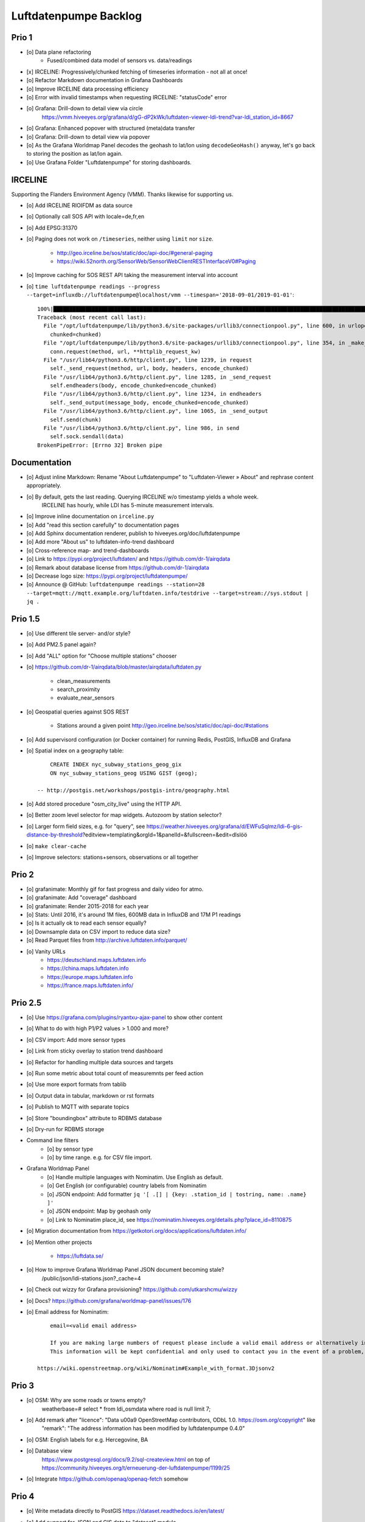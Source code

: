 ######################
Luftdatenpumpe Backlog
######################


******
Prio 1
******
- [o] Data plane refactoring
    - Fused/combined data model of sensors vs. data/readings
- [x] IRCELINE: Progressively/chunked fetching of timeseries information - not all at once!
- [o] Refactor Markdown documentation in Grafana Dashboards
- [o] Improve IRCELINE data processing efficiency
- [o] Error with invalid timestamps when requesting IRCELINE: "statusCode" error
- [o] Grafana: Drill-down to detail view via circle
      https://vmm.hiveeyes.org/grafana/d/gG-dP2kWk/luftdaten-viewer-ldi-trend?var-ldi_station_id=8667
- [o] Grafana: Enhanced popover with structured (meta)data transfer
- [o] Grafana: Drill-down to detail view via popover
- [o] As the Grafana Worldmap Panel decodes the geohash to lat/lon using ``decodeGeoHash()`` anyway,
  let's go back to storing the position as lat/lon again.
- [o] Use Grafana Folder "Luftdatenpumpe" for storing dashboards.


********
IRCELINE
********
Supporting the Flanders Environment Agency (VMM). Thanks likewise for supporting us.

- [o] Add IRCELINE RIOIFDM as data source
- [o] Optionally call SOS API with locale=de,fr,en
- [o] Add EPSG:31370
- [o] Paging does not work on ``/timeseries``, neither using ``limit`` nor ``size``.

    - http://geo.irceline.be/sos/static/doc/api-doc/#general-paging
    - https://wiki.52north.org/SensorWeb/SensorWebClientRESTInterfaceV0#Paging

- [o] Improve caching for SOS REST API taking the measurement interval into account
- [o] ``time luftdatenpumpe readings --progress --target=influxdb://luftdatenpumpe@localhost/vmm --timespan='2018-09-01/2019-01-01'``::

    100%|█████████████████████████████████████████████████████████████████████████████████████████████████████████████████████████████████████████████| 105/105 [00:06<00:00, 18.80it/s]
    Traceback (most recent call last):
      File "/opt/luftdatenpumpe/lib/python3.6/site-packages/urllib3/connectionpool.py", line 600, in urlopen
        chunked=chunked)
      File "/opt/luftdatenpumpe/lib/python3.6/site-packages/urllib3/connectionpool.py", line 354, in _make_request
        conn.request(method, url, **httplib_request_kw)
      File "/usr/lib64/python3.6/http/client.py", line 1239, in request
        self._send_request(method, url, body, headers, encode_chunked)
      File "/usr/lib64/python3.6/http/client.py", line 1285, in _send_request
        self.endheaders(body, encode_chunked=encode_chunked)
      File "/usr/lib64/python3.6/http/client.py", line 1234, in endheaders
        self._send_output(message_body, encode_chunked=encode_chunked)
      File "/usr/lib64/python3.6/http/client.py", line 1065, in _send_output
        self.send(chunk)
      File "/usr/lib64/python3.6/http/client.py", line 986, in send
        self.sock.sendall(data)
    BrokenPipeError: [Errno 32] Broken pipe


*************
Documentation
*************
- [o] Adjust inline Markdown: Rename "About Luftdatenpumpe" to "Luftdaten-Viewer » About" and rephrase content appropriately.
- [o] By default, gets the last reading. Querying IRCELINE w/o timestamp yields a whole week.
      IRCELINE has hourly, while LDI has 5-minute measurement intervals.
- [o] Improve inline documentation on ``irceline.py``
- [o] Add "read this section carefully" to documentation pages
- [o] Add Sphinx documentation renderer, publish to hiveeyes.org/doc/luftdatenpumpe
- [o] Add more "About us" to luftdaten-info-trend dashboard
- [o] Cross-reference map- and trend-dashboards
- [o] Link to https://pypi.org/project/luftdaten/ and https://github.com/dr-1/airqdata
- [o] Remark about database license from https://github.com/dr-1/airqdata
- [o] Decrease logo size: https://pypi.org/project/luftdatenpumpe/
- [o] Announce @ GitHub: ``luftdatenpumpe readings --station=28 --target=mqtt://mqtt.example.org/luftdaten.info/testdrive --target=stream://sys.stdout | jq .``


********
Prio 1.5
********
- [o] Use different tile server- and/or style?
- [o] Add PM2.5 panel again?
- [o] Add "ALL" option for "Choose multiple stations" chooser
- [o] https://github.com/dr-1/airqdata/blob/master/airqdata/luftdaten.py

    - clean_measurements
    - search_proximity
    - evaluate_near_sensors

- [o] Geospatial queries against SOS REST

    - Stations around a given point
      http://geo.irceline.be/sos/static/doc/api-doc/#stations

- [o] Add supervisord configuration (or Docker container) for running Redis, PostGIS, InfluxDB and Grafana
- [o] Spatial index on a geography table::

        CREATE INDEX nyc_subway_stations_geog_gix
        ON nyc_subway_stations_geog USING GIST (geog);

    -- http://postgis.net/workshops/postgis-intro/geography.html

- [o] Add stored procedure "osm_city_live" using the HTTP API.
- [o] Better zoom level selector for map widgets. Autozoom by station selector?
- [o] Larger form field sizes, e.g. for "query", see https://weather.hiveeyes.org/grafana/d/EWFuSqlmz/ldi-6-gis-distance-by-threshold?editview=templating&orgId=1&panelId=&fullscreen=&edit=dlslöö
- [o] ``make clear-cache``
- [o] Improve selectors: stations+sensors, observations or all together


******
Prio 2
******
- [o] grafanimate: Monthly gif for fast progress and daily video for atmo.
- [o] grafanimate: Add "coverage" dashboard
- [o] grafanimate: Render 2015-2018 for each year
- [o] Stats: Until 2016, it's around 1M files, 600MB data in InfluxDB and 17M P1 readings
- [o] Is it actually ok to read each sensor equally?
- [o] Downsample data on CSV import to reduce data size?
- [o] Read Parquet files from http://archive.luftdaten.info/parquet/
- [o] Vanity URLs
    - https://deutschland.maps.luftdaten.info
    - https://china.maps.luftdaten.info
    - https://europe.maps.luftdaten.info
    - https://france.maps.luftdaten.info/


********
Prio 2.5
********
- [o] Use https://grafana.com/plugins/ryantxu-ajax-panel to show other content
- [o] What to do with high P1/P2 values > 1.000 and more?
- [o] CSV import: Add more sensor types
- [o] Link from sticky overlay to station trend dashboard
- [o] Refactor for handling multiple data sources and targets
- [o] Run some metric about total count of measuremnts per feed action
- [o] Use more export formats from tablib
- [o] Output data in tabular, markdown or rst formats
- [o] Publish to MQTT with separate topics
- [o] Store "boundingbox" attribute to RDBMS database
- [o] Dry-run for RDBMS storage
- Command line filters
    - [o] by sensor type
    - [o] by time range. e.g. for CSV file import.
- Grafana Worldmap Panel
    - [o] Handle multiple languages with Nominatim. Use English as default.
    - [o] Get English (or configurable) country labels from Nominatim
    - [o] JSON endpoint: Add formatter ``jq '[ .[] | {key: .station_id | tostring, name: .name} ]'``
    - [o] JSON endpoint: Map by geohash only
    - [o] Link to Nominatim place_id, see https://nominatim.hiveeyes.org/details.php?place_id=8110875
- [o] Migration documentation from https://getkotori.org/docs/applications/luftdaten.info/
- [o] Mention other projects

    - https://luftdata.se/

- [o] How to improve Grafana Worldmap Panel JSON document becoming stale?
      /public/json/ldi-stations.json?_cache=4

- [o] Check out wizzy for Grafana provisioning?
  https://github.com/utkarshcmu/wizzy

- [o] Docs? https://github.com/grafana/worldmap-panel/issues/176

- [o] Email address for Nominatim::

        email=<valid email address>

        If you are making large numbers of request please include a valid email address or alternatively include your email address as part of the User-Agent string.
        This information will be kept confidential and only used to contact you in the event of a problem, see Usage Policy for more details.

    https://wiki.openstreetmap.org/wiki/Nominatim#Example_with_format.3Djsonv2


******
Prio 3
******
- [o] OSM: Why are some roads or towns empty?
      weatherbase=# select * from ldi_osmdata where road is null limit 7;
- [o] Add remark after "licence": "Data \u00a9 OpenStreetMap contributors, ODbL 1.0. https://osm.org/copyright" like
      "remark": "The address information has been modified by luftdatenpumpe 0.4.0"
- [o] OSM: English labels for e.g. Hercegovine, BA
- [o] Database view
      https://www.postgresql.org/docs/9.2/sql-createview.html
      on top of
      https://community.hiveeyes.org/t/erneuerung-der-luftdatenpumpe/1199/25
- [o] Integrate https://github.com/openaq/openaq-fetch somehow


******
Prio 4
******
- [o] Write metadata directly to PostGIS
  https://dataset.readthedocs.io/en/latest/
- [o] Add support for JSON and GIS data to "dataset" module
- [o] OSM: Italia only has 3-letter state names like CAL, CAM, LOM, etc.
- [o] Add PostgREST
- [o] Grafana: Link to https://www.madavi.de/sensor/graph.php and/or
      http://deutschland.maps.luftdaten.info/#13/50.9350/13.3913 and/or
      https://maps.luftdaten.info/grafana/d-solo/000000004/single-sensor-view?orgId=1&panelId=1&var-node=18267
      somehow?
- [o] After importing historical data, make a video from the expanding map
- [o] Update

    - https://github.com/opendata-stuttgart/sensors-software/issues/33
    - https://twitter.com/SchindlerTimo/status/1064634624192774150

- [o] Provide jq examples


- [o] Grafana::

    Appendix
    ========

    Add text widget containing total number of stations in database.

    Variable ``station_count```::

        SHOW TAG VALUES CARDINALITY WITH KEY = station_id;


****
Done
****

All the machinery
=================
- [x] Download cache for data feed (5 minutes)
- [x] Write metadata directly to Postgres
- [x] Redesign commandline interface
- [x] Create CHANGES.rst, update documentation and repository (tags)
- [x] Add tooling for packaging
- [x] Publish to PyPI
- [x] Write measurement data directly to InfluxDB
- [x] Store stations / data **while** processing
- [x] Make a sensor type chooser in Grafana. How would that actually select
      multiple(!) stations by id through Grafana?
- [x] Store Geohash into InfluxDB database again. Check for sensor_id.
- [x] Probe Redis when starting
- [x] Add Grafana assets
- [x] Import historical data from http://archive.luftdaten.info/
- [x] Check User-Agent settings
- [x] Overhaul station metadata process:
      1. Collect station information from API or CSV into PostgreSQL
      2. Export station information from PostgreSQL as JSON, optionally in format suitable for Grafana Worldmap Panel
- [x] Improve README
    - [x] Add link to Demo #5
    - [x] Mention InfluxDB storage and historical data
    - [x] Add some screenshots
- [x] Add more sensors:
    - archive.luftdaten.info/2017-10-08/2017-10-08_pms3003_sensor_366.csv
    - archive.luftdaten.info/2017-10-08/2017-10-08_pms7003_sensor_5920.csv
    - archive.luftdaten.info/2017-11-25/2017-11-25_hpm_sensor_7096.csv
    - archive.luftdaten.info/2017-11-26/2017-11-26_bmp280_sensor_2184.csv
    - archive.luftdaten.info/2017-11-26/2017-11-26_htu21d_sensor_2875.csv
- [x] Speed up CSV data import using UDP?
- [x] Add PostgreSQL view "ldi_view" with ready-computed name+station_id things and more
- [x] Improve RDBMS database schema
    - [x] Rename "weatherbase" to "weatherbase"
    - [x] Rename id => station_id
    - [x] Rename osm => osm_*
    - [x] Rename ldi_view => ldi_network
- [x] Fix Grafana vt+kn exports
- [x] Overhaul Grafana dashboards
- [x] Display number of sensors per family
- [x] Remove --help from README
- [x] Improve README re. setup
- [x] Entrypoints for rendering Grafana JSONs
- [x] New sensor type DS18B20, e.g. ``WARNING: Skip import of /var/spool/archive.luftdaten.info/2019-01-01/2019-01-01_ds18b20_sensor_11301.csv. Unknown sensor type``
- [x] Add station_id to "choose multiple stations" chooser
- [x] Fix fix fix::

    2019-01-21 02:54:44,787 [luftdatenpumpe.core           ] WARNING: Could not make reading from {'sensordatavalues': [{'value': '81.40', 'value_type': 'humidity', 'id': 5790214143}, {'value': '0.20', 'value_type': 'temperature', 'id': 5790214142}], 'sensor': {'sensor_type': {'name': 'DHT22', 'manufacturer': 'various', 'id': 9}, 'pin': '7', 'id': 19755}, 'timestamp': '2019-01-21 01:50:56', 'id': 2724801826, 'location': {'longitude': '', 'latitude': '47.8120', 'altitude': '58.0', 'country': 'DE'}, 'sampling_rate': None}.
    Traceback (most recent call last):
      File "/opt/luftdatenpumpe/luftdatenpumpe/core.py", line 230, in request_live_data
        reading = self.make_reading(item)
      File "/opt/luftdatenpumpe/luftdatenpumpe/core.py", line 290, in make_reading
        self.enrich_station(reading.station)
      File "/opt/luftdatenpumpe/luftdatenpumpe/core.py", line 308, in enrich_station
        station.position.geohash = geohash_encode(station.position.latitude, station.position.longitude)
      File "/opt/luftdatenpumpe/luftdatenpumpe/geo.py", line 351, in geohash_encode
        geohash = geohash2.encode(float(latitude), float(longitude))
    TypeError: float() argument must be a string or a number, not 'NoneType'

- [x] Add GRANT SQL statements and bundle with "--create-view" to "--setup-database"
- [x] Progressbar for emitting data to target subsystems
- [x] Spotted this::

        2019-01-23 16:08:45,230 [luftdatenpumpe.core           ] WARNING: Could not make reading from {'location': {'latitude': 48.701, 'longitude': 9.316}, 'timestamp': '2018-11-03T02:51:15', 'sensor': {'sensor_type': {'name': 'BME280'}, 'id': 17950}}.
        Traceback (most recent call last):
          File "/home/elmyra/develop/luftdatenpumpe/lib/python3.5/site-packages/luftdatenpumpe/core.py", line 510, in csv_reader
            if not self.csvdata_to_reading(record, reading, fieldnames):
          File "/home/elmyra/develop/luftdatenpumpe/lib/python3.5/site-packages/luftdatenpumpe/core.py", line 538, in csvdata_to_reading
            reading.data[fieldname] = float(value)
        ValueError: could not convert string to float: '985.56 1541213415071633'

        2019-01-23 16:08:45,282 [luftdatenpumpe.core           ] WARNING: Could not make reading from {'location': {'latitude': 48.701, 'longitude': 9.316}, 'timestamp': '2018-11-03T08:52:15', 'sensor': {'sensor_type': {'name': 'BME280'}, 'id': 17950}}.
        Traceback (most recent call last):
          File "/home/elmyra/develop/luftdatenpumpe/lib/python3.5/site-packages/luftdatenpumpe/core.py", line 510, in csv_reader
            if not self.csvdata_to_reading(record, reading, fieldnames):
          File "/home/elmyra/develop/luftdatenpumpe/lib/python3.5/site-packages/luftdatenpumpe/core.py", line 538, in csvdata_to_reading
            reading.data[fieldname] = float(value)
        ValueError: could not convert string to float: '985.97 1541235075187801'

    Update: Seems to work already, see ``luftdatenpumpe readings --network=ldi --sensor=17950 --reverse-geocode``.
- [x] Data plane refactoring
    - Put "sensor_id" into "data/reading" item
    - Streamline processing of multiple readings

IRCELINE
========
- [x] Add IRCELINE SOS data plane
- [x] Add IRCELINE SOS to Grafana and documentation
- [x] Add filtering for SOS API, esp. by station id
- [x] Add time control, date => start, stop parameters or begin/end
- [x] Fix slugification of IRCELINE name "wind-speed-scalar-"
- [x] Ignore ``--country=BE`` when operating on IRCELINE
